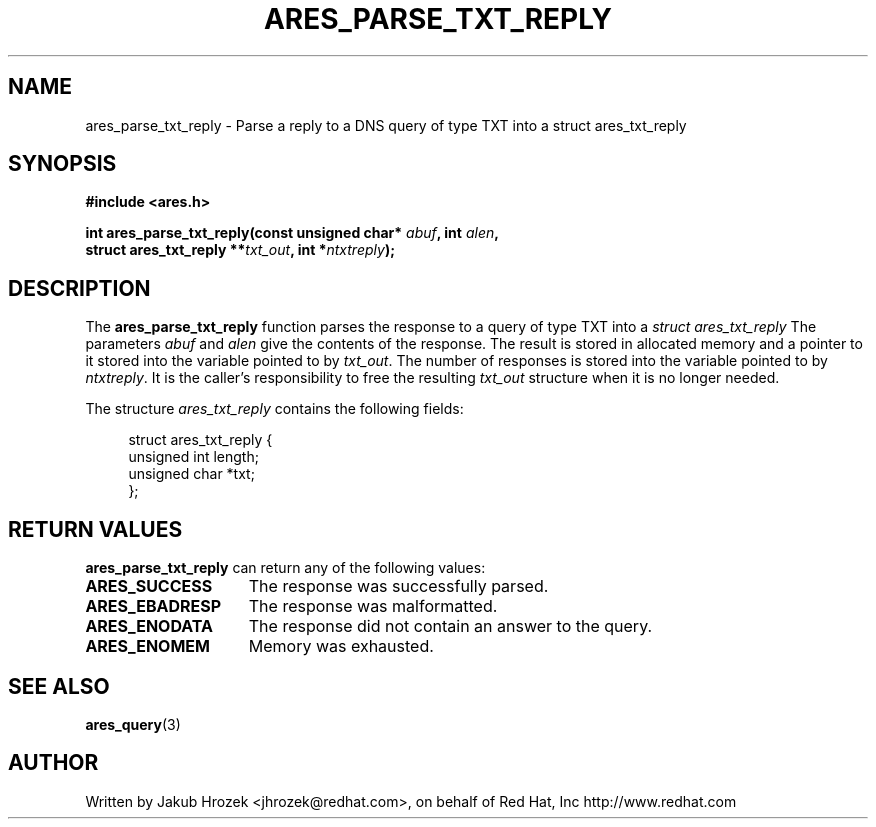 .\"
.\" Copyright 1998 by the Massachusetts Institute of Technology.
.\"
.\" Permission to use, copy, modify, and distribute this
.\" software and its documentation for any purpose and without
.\" fee is hereby granted, provided that the above copyright
.\" notice appear in all copies and that both that copyright
.\" notice and this permission notice appear in supporting
.\" documentation, and that the name of M.I.T. not be used in
.\" advertising or publicity pertaining to distribution of the
.\" software without specific, written prior permission.
.\" M.I.T. makes no representations about the suitability of
.\" this software for any purpose.  It is provided "as is"
.\" without express or implied warranty.
.\"
.TH ARES_PARSE_TXT_REPLY 3 "27 October 2009"
.SH NAME
ares_parse_txt_reply \- Parse a reply to a DNS query of type TXT into a
struct ares_txt_reply
.SH SYNOPSIS
.nf
.B #include <ares.h>
.PP
.B int ares_parse_txt_reply(const unsigned char* \fIabuf\fP, int \fIalen\fP,
.B                         struct ares_txt_reply **\fItxt_out\fP, int *\fIntxtreply\fP);
.fi
.SH DESCRIPTION
The
.B ares_parse_txt_reply
function parses the response to a query of type TXT into a
.I struct ares_txt_reply 
The parameters
.I abuf
and
.I alen
give the contents of the response.  The result is stored in allocated
memory and a pointer to it stored into the variable pointed to by
.IR txt_out .
The number of responses is stored into the variable pointed to by
.IR ntxtreply .
It is the caller's responsibility to free the resulting
.IR txt_out
structure when it is no longer needed.
.PP
The structure 
.I ares_txt_reply
contains the following fields:
.sp
.in +4n
.nf
struct ares_txt_reply {
  unsigned int  length;
  unsigned char *txt;
};
.fi
.in
.PP
.SH RETURN VALUES
.B ares_parse_txt_reply
can return any of the following values:
.TP 15
.B ARES_SUCCESS
The response was successfully parsed.
.TP 15
.B ARES_EBADRESP
The response was malformatted.
.TP 15
.B ARES_ENODATA
The response did not contain an answer to the query.
.TP 15
.B ARES_ENOMEM
Memory was exhausted.
.SH SEE ALSO
.BR ares_query (3)
.SH AUTHOR
Written by Jakub Hrozek <jhrozek@redhat.com>, on behalf of Red Hat, Inc http://www.redhat.com

